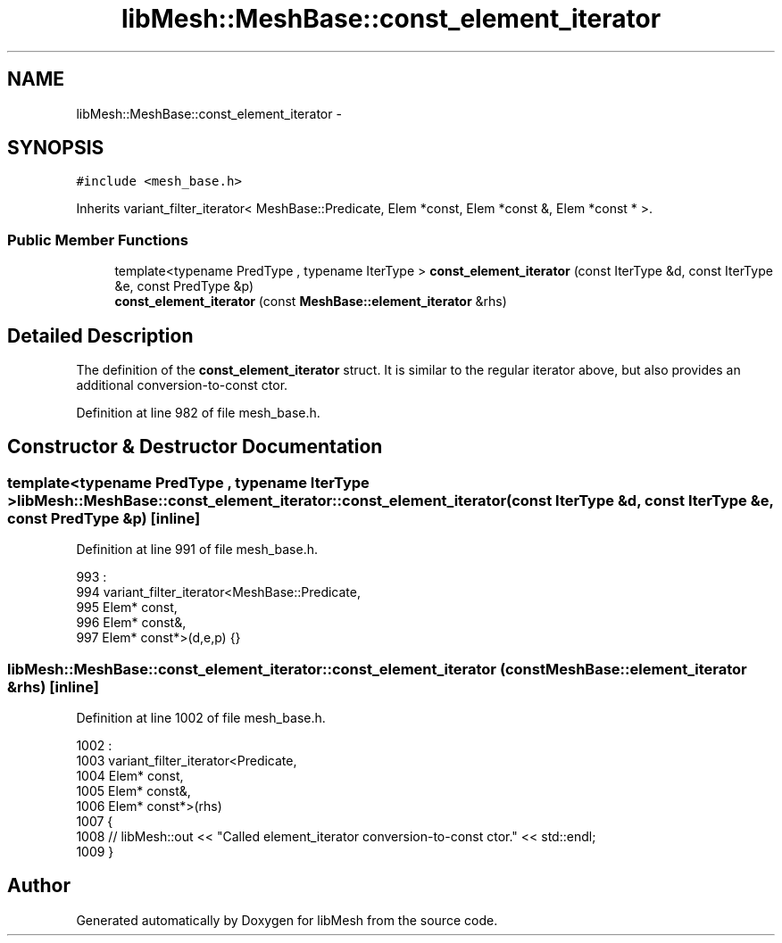 .TH "libMesh::MeshBase::const_element_iterator" 3 "Tue May 6 2014" "libMesh" \" -*- nroff -*-
.ad l
.nh
.SH NAME
libMesh::MeshBase::const_element_iterator \- 
.SH SYNOPSIS
.br
.PP
.PP
\fC#include <mesh_base\&.h>\fP
.PP
Inherits variant_filter_iterator< MeshBase::Predicate, Elem *const, Elem *const &, Elem *const * >\&.
.SS "Public Member Functions"

.in +1c
.ti -1c
.RI "template<typename PredType , typename IterType > \fBconst_element_iterator\fP (const IterType &d, const IterType &e, const PredType &p)"
.br
.ti -1c
.RI "\fBconst_element_iterator\fP (const \fBMeshBase::element_iterator\fP &rhs)"
.br
.in -1c
.SH "Detailed Description"
.PP 
The definition of the \fBconst_element_iterator\fP struct\&. It is similar to the regular iterator above, but also provides an additional conversion-to-const ctor\&. 
.PP
Definition at line 982 of file mesh_base\&.h\&.
.SH "Constructor & Destructor Documentation"
.PP 
.SS "template<typename PredType , typename IterType > libMesh::MeshBase::const_element_iterator::const_element_iterator (const IterType &d, const IterType &e, const PredType &p)\fC [inline]\fP"

.PP
Definition at line 991 of file mesh_base\&.h\&.
.PP
.nf
993                                               :
994     variant_filter_iterator<MeshBase::Predicate,
995     Elem* const,
996     Elem* const&,
997     Elem* const*>(d,e,p)  {}
.fi
.SS "libMesh::MeshBase::const_element_iterator::const_element_iterator (const \fBMeshBase::element_iterator\fP &rhs)\fC [inline]\fP"

.PP
Definition at line 1002 of file mesh_base\&.h\&.
.PP
.nf
1002                                                                :
1003     variant_filter_iterator<Predicate,
1004     Elem* const,
1005     Elem* const&,
1006     Elem* const*>(rhs)
1007   {
1008     // libMesh::out << "Called element_iterator conversion-to-const ctor\&." << std::endl;
1009   }
.fi


.SH "Author"
.PP 
Generated automatically by Doxygen for libMesh from the source code\&.
